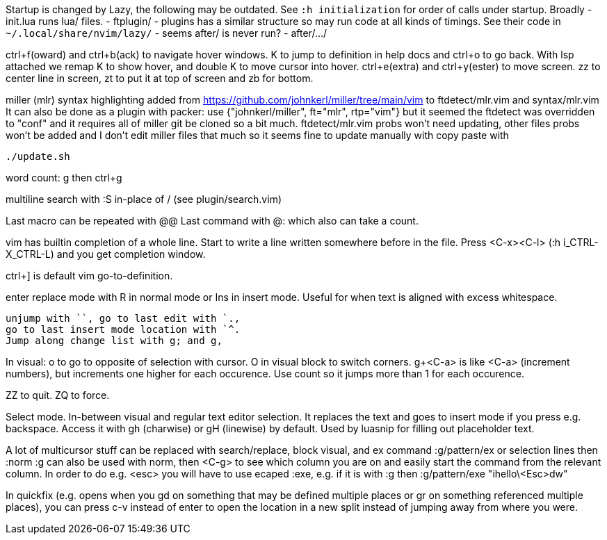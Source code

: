 Startup is changed by Lazy, the following may be outdated.
See `:h initialization` for order of calls under startup.
Broadly
 - init.lua runs lua/ files.
 - ftplugin/
 - plugins has a similar structure so may run code at all kinds of timings.
   See their code in `~/.local/share/nvim/lazy/`
 - seems after/ is never run?
 - after/.../

ctrl+f(oward) and ctrl+b(ack) to navigate hover windows.
K to jump to definition in help docs and ctrl+o to go back. With lsp attached 
we remap K to show hover, and double K to move cursor into hover.
ctrl+e(extra) and ctrl+y(ester) to move screen.
zz to center line in screen, zt to put it at top of screen and zb for bottom.

miller (mlr) syntax highlighting added from https://github.com/johnkerl/miller/tree/main/vim
to ftdetect/mlr.vim and syntax/mlr.vim
It can also be done as a plugin with packer:
use {"johnkerl/miller", ft="mlr", rtp="vim"}
but it seemed the ftdetect was overridden to "conf" and it requires all of 
miller git be cloned so a bit much. ftdetect/mlr.vim probs won't need updating, 
other files probs won't be added and I don't edit miller files that much so it 
seems fine to update manually with copy paste with
```bash
./update.sh
```

word count: g then ctrl+g

multiline search with :S in-place of / (see plugin/search.vim)

Last macro can be repeated with @@
Last command with @: which also can take a count.

vim has builtin completion of a whole line.
Start to write a line written somewhere before in the file.
Press <C-x><C-l> (:h i_CTRL-X_CTRL-L) and you get completion window.

ctrl+] is default vim go-to-definition.

enter replace mode with R in normal mode or Ins in insert mode.
Useful for when text is aligned with excess whitespace.

```
unjump with ``, go to last edit with `.,
go to last insert mode location with `^.
Jump along change list with g; and g,
```
In visual: o to go to opposite of selection with cursor. 
O in visual block to switch corners.
g+<C-a> is like <C-a> (increment numbers), but increments one higher for each 
occurence. Use count so it jumps more than 1 for each occurence.

ZZ to quit. ZQ to force.

Select mode. In-between visual and regular text editor selection.
It replaces the text and goes to insert mode if you press e.g. backspace.
Access it with gh (charwise) or gH (linewise) by default. Used by luasnip for 
filling out placeholder text.

A lot of multicursor stuff can be replaced with search/replace, block visual, 
and ex command :g/pattern/ex or selection lines then :norm
:g can also be used with norm, then <C-g> to see which column you are on and 
easily start the command from the relevant column. In order to do e.g. <esc> 
you will have to use ecaped :exe, e.g. if it is with :g then
:g/pattern/exe "ihello\<Esc>dw"

In quickfix (e.g. opens when you gd on something that may be defined multiple 
places or gr on something referenced multiple places), you can press c-v 
instead of enter to open the location in a new split instead of jumping away 
from where you were.

